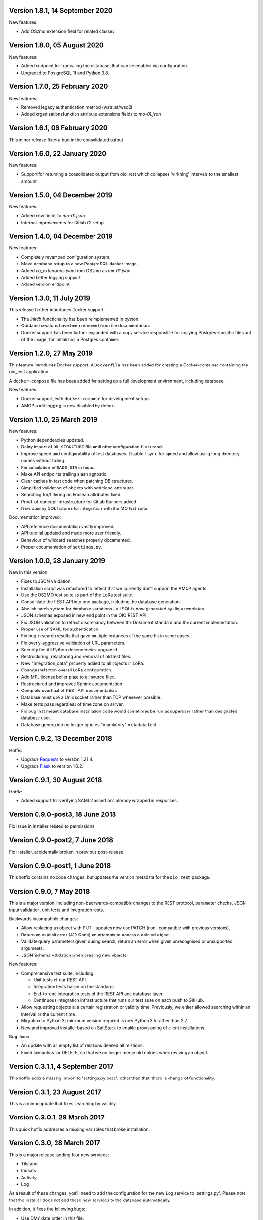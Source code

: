 Version 1.8.1, 14 September 2020
--------------------------------

New features:

* Add OS2mo extension field for related classes


Version 1.8.0, 05 August 2020
-----------------------------

New features:

* Added endpoint for truncating the database, that can be enabled via
  configuration.
* Upgraded to PostgreSQL 11 and Python 3.8.


Version 1.7.0, 25 February 2020
-------------------------------

New features:

* Removed legacy authentication method (wstrust/wso2)
* Added organisationsfunktion attribute extensions fields to `mo-01.json`


Version 1.6.1, 06 February 2020
-------------------------------

This minor release fixes a bug in the consolidated output

Version 1.6.0, 22 January 2020
------------------------------

New features:

* Support for returning a consolidated output from oio_rest which collapses
  'virkning' intervals to the smallest amount


Version 1.5.0, 04 December 2019
-------------------------------

New features:

* Added new fields to `mo-01.json`
* Internal improvements for Gitlab CI setup


Version 1.4.0, 04 December 2019
-------------------------------

New features:

* Completely revamped configuration system.
* Move database setup to a new PostgreSQL docker image.
* Added `db_extensions.json` from OS2mo as `mo-01.json`
* Added better logging support
* Added version endpoint


Version 1.3.0, 11 July 2019
---------------------------

This release further introduces Docker support. 

* The `initdb` functionality has been reimplemented in python.
* Outdated sections have been removed from the documentation.
* Docker support has been further expanded with a copy service
  responsible for copying Postgres-specific files out of the image,
  for initializing a Postgres container.

Version 1.2.0, 27 May 2019
----------------------------

This feature introduces Docker support. A ``Dockerfile`` has been added for 
creating a Docker-container containing the oio_rest application. 

A ``docker-compose`` file has been added for setting up a full development 
environment, including database.

New features:

* Docker support, with ``docker-compose`` for development setups.
* AMQP audit logging is now disabled by default.

Version 1.1.0, 26 March 2019
----------------------------

New features:

* Python dependencies updated.
* Delay import of ``DB_STRUCTURE`` file until after configuration file is
  read.
* Improve speed and configurability of test databases. Disable ``fsync`` for
  speed and allow using long directory names without failing.
* Fix calculation of ``BASE_DIR`` in tests.
* Make API endpoints trailing slash agnostic. 
* Clear caches in test code when patching DB structures.
* Simplified validation of objects with additional attributes.
* Searching for/filtering on Boolean attributes fixed.
* Proof-of-concept infrastructure for Gitlab Runners added.
* New dummy SQL fixtures for integration with the MO test suite.

Documentation improved:

* API reference documentation vastly improved.
* API tutorial updated and made more user friendly.
* Behaviour of wildcard searches properly documented.
* Proper documentation of ``settings.py``.


Version 1.0.0, 28 January 2019
------------------------------

New in this version:

* Fixes to JSON validation.
* Installation script was refactored to reflect that we currently don't
  support the AMQP agents.
* Use the OS2MO test suite as part of the LoRa test suite.
* Consolidate the REST API into one package, including the database
  generation.
* Abolish patch system for database variations - all SQL is now
  generated by Jinja templates.
* JSON schemas exposed in new end point in the OIO REST API.
* Fix JSON validation to reflect discrepancy between the Dokument
  standard and the current implementation.
* Proper use of SAML for authentication.
* Fix bug in search results that gave multiple instances of the same hit
  in some cases.
* Fix overly-aggressive validation of URL parameters.
* Security fix: All Python dependencies upgraded.
* Restructuring, refactoring and removal of old test files.
* New "integration_data" property added to all objects in LoRa.
* Change (refactor) overall LoRa configuration.
* Add MPL license boiler plate to all source files.
* Restructured and improved Sphinx documentation.
* Complete overhaul of REST API documentation.
* Database must use a Unix socket rather than TCP whenever possible.
* Make tests pass regardless of time zone on server.
* Fix bug that meant database installation code would sometimes be run
  as superuser rather than designated database user.
* Database generation no longer ignores "mandatory" metadata field.


Version 0.9.2, 13 December 2018
--------------------------------

Hotfix:

* Upgrade `Requests <https://requests.readthedocs.io/>`_ to
  version 1.21.4.
* Upgrade `Flask <https://palletsprojects.com/p/flask/>`_ to
  version 1.0.2.

Version 0.9.1, 30 August 2018
--------------------------------

Hotfix:

* Added support for verifying SAML2 assertions already wrapped in responses.


Version 0.9.0-post3, 18 June 2018
---------------------------------

Fix issue in installer related to permissions

Version 0.9.0-post2, 7 June 2018
--------------------------------

Fix installer, accidentally broken in previous post-release.

Version 0.9.0-post1, 1 June 2018
--------------------------------

This hotfix contains no code changes, but updates the version metadata
for the ``oio_rest`` package.

Version 0.9.0, 7 May 2018
-------------------------

This is a major version, including non-backwards-compatible changes to
the REST protocol, parameter checks, JSON input validation, unit tests
and integration tests.

Backwards incompatible changes:

* Allow replacing an object with PUT - updates now use PATCH (non-
  compatible with previous versions).
* Return an explicit error (410 Gone) on attempts to access a deleted
  object.
* Validate query parameters given during search, return an error when
  given unrecognised or unsupported arguments.
* JSON Schema validation when creating new objects.

New features:

* Comprehensive test suite, including:

  * Unit tests of our REST API.
  * Integration tests based on the standards.
  * End-to-end integration tests of the REST API and database layer.
  * Continuous integration infrastructure that runs our test suite on
    each push to GitHub.

* Allow requesting objects at a certain registration or validity
  time. Previously, we either allowed searching within an interval or
  the current time.
* Migration to Python 3; minimum version required is now Python 3.5
  rather than 2.7.
* New and improved installer based on SaltStack to enable provisioning
  of client installations.

Bug fixes:

* An update with an empty list of relations deleted all
  relations.
* Fixed semantics for DELETE, so that we no longer merge old entries
  when reviving an object.


Version 0.3.1.1, 4 September 2017
---------------------------------

This hotfix adds a missing import to 'settings.py.base'; other than
that, there is change of functionality.

Version 0.3.1, 23 August 2017
-----------------------------

This is a minor update that fixes searching by validity.

Version 0.3.0.1, 28 March 2017
------------------------------

This quick hotfix addresses a missing variables that broke installation.

Version 0.3.0, 28 March 2017
----------------------------

This is a major release, adding four new services:

* Tilstand
* Indsats
* Activity
* Log

As a result of these changes, you'll need to add the configuration for
the new Log service to 'settings.py'. Please note that the installer
does not add these new services to the database automatically.

In addition, it fixes the following bugs:

* Use DMY date order in this file.
* Fix running interface_tests on Darwin, i.e. macOS.
* Fix searching for document attributes and relations.
* Update the README, and factor out API documentation to a separate
  file.
* Reduce size of settings.py by moving the database structure
  definition to a separate Python module
* Install mox_advis by default


Version 0.2.17, 8 February 2017
-------------------------------

This version contains various installer cleanups, including:

* Don't prompt for WSO installation during install - it's broken
* Consolidate all Python virtual environemnts into one
* Add support for Ubuntu 16.04 Xenial Xerus
* Fix agents by using 'localhost' for AMQP queues
* Install the headless JDK
* Fix installing with recommended dependancies turned off system-wide
* Fix initial install -- don't assume users exist
* Suppress prompt for resetting the database, and factor out doing to
  a separate script
* Don't overwrite pre-existing configurations when re-installing
* Handle SSL errors gracefully in 'auth.sh'

In addition, the README was updated to document how to set up AD FS
authentication.


Version 0.2.16.1, 12 January 2017
---------------------------------

Hotfix:

* Fix check for SAML authentication in get-token template
* Fix reading user name from prompt in 'auth.sh' script

Version 0.2.16, 10 January 2017
-------------------------------

New in this version:

* Minor bug fixes for installer
* Factor out JDK installation to a separate script
* Consolidate WSGI webapp installers

Version 0.2.15, 21 December 2016
--------------------------------

New in this version:

* Converted spreadsheet download to a python Flask webservice
* Converted spreadsheet upload to a python Flask webservice
* Stability, configuration and verbosity update to moxrestfrontend
* Consolidated common classes & utilities to share between agents
* Simplified apache installation & configuration
* Created common install & config utilities, to avoid the same boilerplate code in install files
* Refactored get-token to support authentication against WSO2 and AD FS.


Version 0.2.14.1, 30 June 2016
------------------------------

Hotfix:

* Fix buggy Apache configuration.
* Commit new configuration to git.


Version 0.2.14, 28 June 2016
----------------------------

New in this version:

* Service to extract data to csv files
* Enhanced upload of spreadsheets, where multiple update rows merge into one update
* Bugfix: Tolerate ods files that Apache ODF Toolkit can't parse
* Bugfix: Parse excel numbers as strings, not doubles (to avoid scientific notation)
* Configuration using environment-specific files and symlinks
* User documentation added with instructions for user management in WSO2
* Technical documentation updated with LIST operation
* Role-based access control implemented in WSO2
* Thorough documentation of how to use REST interface (examples in curl)


Version 0.2.13.3, 27 April 2016
-------------------------------

Hotfix:

* Fix README and installation procedure.


Version 0.2.13.2, 19 April 2016
-------------------------------

Hotfix:

* Place Tomcat dependencies where the installer can find them
* Create settings.py soft link before running database installation.

Version 0.2.13.1, 19 April 2016
-------------------------------

Hotfix:

* Fix installation order of Java components (dependencies).


Version 0.2.13, 3 March 2016
----------------------------

New in this version:

* Reorganize Agents into distinct entities, with reusable classes
  defined in depencency modules
* Put server-specific config (development, testing, production)
  in separate files, and symlink to them as needed
* Set up demonstration servlet to receive file uploads
* Rename message queues by their recipient


Version 0.2.12.1, 15 February 2016
----------------------------------

Hotfix:

* Mox Advis should not crash if receiving one UUID as string.


Version 0.2.12, 4 January 2016
------------------------------

New in this version:

* Read operation now supports registreringFra/Til parameters.
* Update README documentation to fix typo and to explain that the
  date range filters use the overlap operator.
* Registrering JSON results now include the "TilTidspunkt" date range.
  IMPORTANT: The script in db/updates/update-2016-01-04.sh should be run
  (from the same directory) to update the database for this change.
* Java components split into modules and ordered under that folder
* Servlet architecture set up
* Spreadsheet servlet begun


Version 0.2.11, 10 December 2015
--------------------------------

New in this version:

* Mox agent Mox Advis.
* Display JSON for class structures at e.g. /sag/classes
* Bug in Update Klassifikation due to wrong formatting of empty array.


Version 0.2.10, 3 November 2015
-------------------------------

New in this version:

* aktoerref and notetekst should not be mandatory in Virkning.


Version 0.2.9, 26 October 2015
------------------------------

New in this version:

* Enhanced logging for java mox listener



Version 0.2.8, 7 October 2015
-----------------------------

New in this version:

* AMQP listener now accepts mixed-case values for headers objectType and 
  operation
* AMQP listener throws more error messages back through the defined response 
  channel, rather than staying silent.



Version 0.2.7, 23 September 2015
--------------------------------

New in this version:

* AMQP interface for read, search and list operations.
* Refactored agent.properties settings with standardized naming.



Version 0.2.6, 22 September 2015
--------------------------------

New in this version:

* Bugfix: For LIST operation, virkning parameters default to the current
  date/time.
* Improved documentation of search/list operation virkning/registrering
  parameters.



Version 0.2.5, 21 September 2015
--------------------------------

New in this version:

* Added support for RabbitMQ credentials 'queueUsername' and 'queuePassword'
  When specifying a user, please make sure that he is created in the 
  RabbitMQ server, and that he has access to /



Version 0.2.4, 21 September 2015
--------------------------------

New in this version:

* Output Authorization header in easier-to-copy-and-paste
  format than the previous JSON output.
* Close the agent.sh process in /get-token after opening it.
* Better error-handling in /get-token callback for invalid
  passwords.
* Fix: Java agent's "gettoken" command did not use the supplied
  username/password, but instead read them from the
  agent.properties file.
* Fix security vulnerability: /get-token callback did not escape
  command arguments to agent.sh script.
 


Version 0.2.3, 18 September 2015
--------------------------------

New in this version:

* Fix for bug in previous hotfix related to /get-token script.


Version 0.2.2, 18 September 2015
--------------------------------

New in this version:

* Fix for /get-token script to take into account proper location
  of agent.sh script.


Version 0.2.1, 18 September 2015
--------------------------------

New in this version:

* REST Interface implements a form for requesting SAML token
  from at the URL "/get-token".
* Java agent client supports getting token via command-line, using
  "gettoken <username>" command.
* Updated sample SOAP project to request the SAML token to include
  the "URL" claim, which is needed in the test setup, as it supplies
  the user's UUID to the REST API.
* Fix parsing of MOX agent "-D" parameters.
* Add WSO2's nexus repository to Java agent Maven project.


Version 0.2.0, 2 September 2015
-------------------------------

New in this version:

* REST interface for the OIO services Sag, Dokument, Organisation and
  Klassifikation.
* Database implementing the same hierarchies.
* Complete redesign of database.
* Support for authentication with SAML tokens.


Version 0.1.1, 9 March 2015
---------------------------

New in this version:

- Added missing classes from the Organisation hierarchy.


Version 0.1.0, 23 February 2015
-------------------------------

Initial release.

- Status is "alpha"
- First version of ActualState database has been handed over to KL and
  Frederiksberg Kommune for testing.
